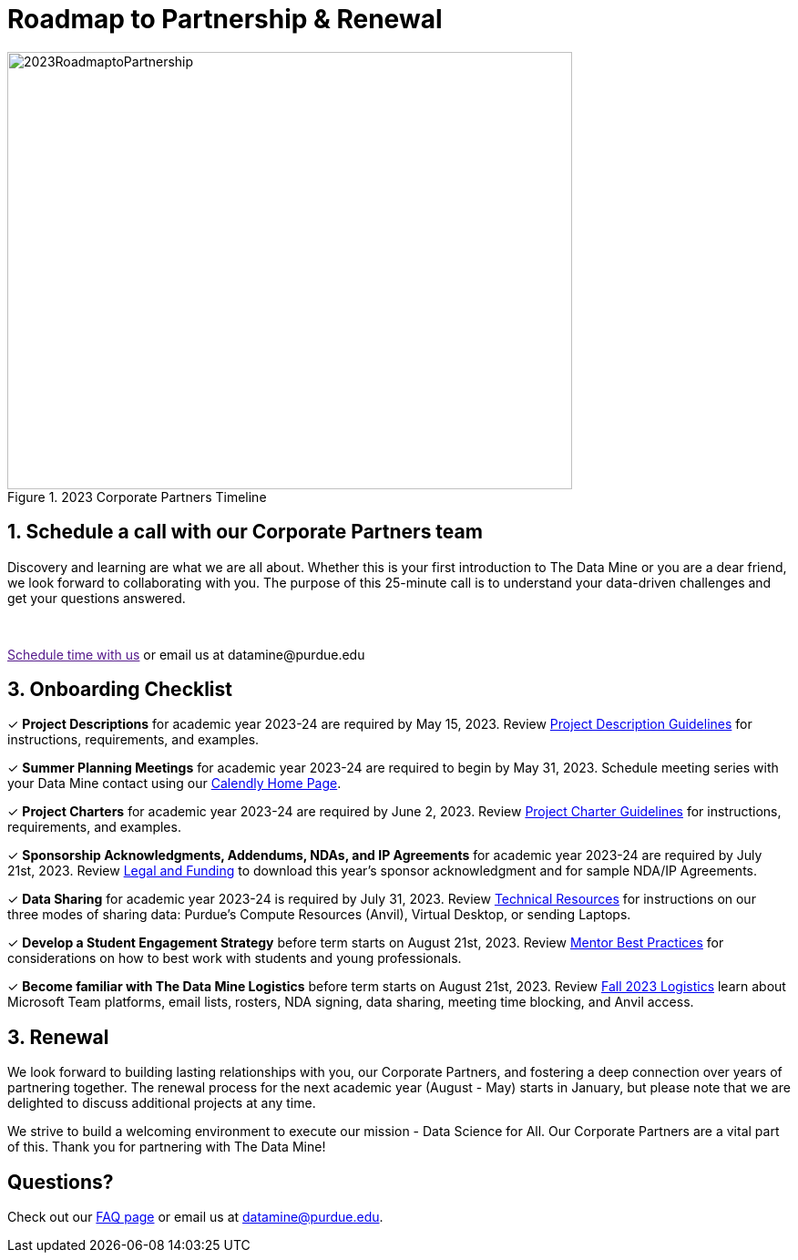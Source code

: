 = Roadmap to Partnership & Renewal

image::Yellow Minimalist Monthly Diagram.jpg[2023RoadmaptoPartnership, width=620, height=480, loading=lazy, title="2023 Corporate Partners Timeline"]

== 1. Schedule a call with our Corporate Partners team

Discovery and learning are what we are all about. Whether this is your first introduction to The Data Mine or you are a dear friend, we look forward to collaborating with you. The purpose of this 25-minute call is to understand your data-driven challenges and get your questions answered.   

++++
<br>
<!-- Calendly link widget begin -->
<link href="https://assets.calendly.com/assets/external/widget.css" rel="stylesheet">
<script src="https://assets.calendly.com/assets/external/widget.js" type="text/javascript" async></script>
<p><a href="" onclick="Calendly.initPopupWidget({url: 'https://calendly.com/datamine'});return false;">Schedule time with us</a> or email us at datamine@purdue.edu </p>
<!-- Calendly link widget end -->
++++

== 3. Onboarding Checklist

&#10003; *Project Descriptions* for academic year 2023-24 are required by May 15, 2023. Review xref:project_descriptions.adoc[Project Description Guidelines] for instructions, requirements, and examples.

&#10003; *Summer Planning Meetings* for academic year 2023-24 are required to begin by May 31, 2023. Schedule meeting series with your Data Mine contact using our link:https://calendly.com/datamine[Calendly Home Page].

&#10003; *Project Charters* for academic year 2023-24 are required by June 2, 2023. Review xref:projectcharter.adoc[Project Charter Guidelines] for instructions, requirements, and examples.

&#10003; *Sponsorship Acknowledgments, Addendums, NDAs, and IP Agreements* for academic year 2023-24 are required by July 21st, 2023. Review xref:legal.adoc[Legal and Funding] to download this year's sponsor acknowledgment and for sample NDA/IP Agreements.

&#10003; *Data Sharing* for academic year 2023-24 is required by July 31, 2023. Review xref:technicalresources.adoc[Technical Resources] for instructions on our three modes of sharing data: Purdue's Compute Resources (Anvil), Virtual Desktop, or sending Laptops.

&#10003; *Develop a Student Engagement Strategy* before term starts on August 21st, 2023. Review xref:mentoringbestpractices.adoc[Mentor Best Practices] for considerations on how to best work with students and young professionals.

&#10003; *Become familiar with The Data Mine Logistics* before term starts on August 21st, 2023. Review xref:semester_logistics.adoc[Fall 2023 Logistics] learn about Microsoft Team platforms, email lists, rosters, NDA signing, data sharing, meeting time blocking, and Anvil access.

== 3. Renewal

We look forward to building lasting relationships with you, our Corporate Partners, and fostering a deep connection over years of partnering together. The renewal process for the next academic year (August - May) starts in January, but please note that we are delighted to discuss additional projects at any time. 

We strive to build a welcoming environment to execute our mission - Data Science for All. Our Corporate Partners are a vital part of this. Thank you for partnering with The Data Mine!

== Questions? 

Check out our xref:faq.adoc[FAQ page] or email us at datamine@purdue.edu. 
